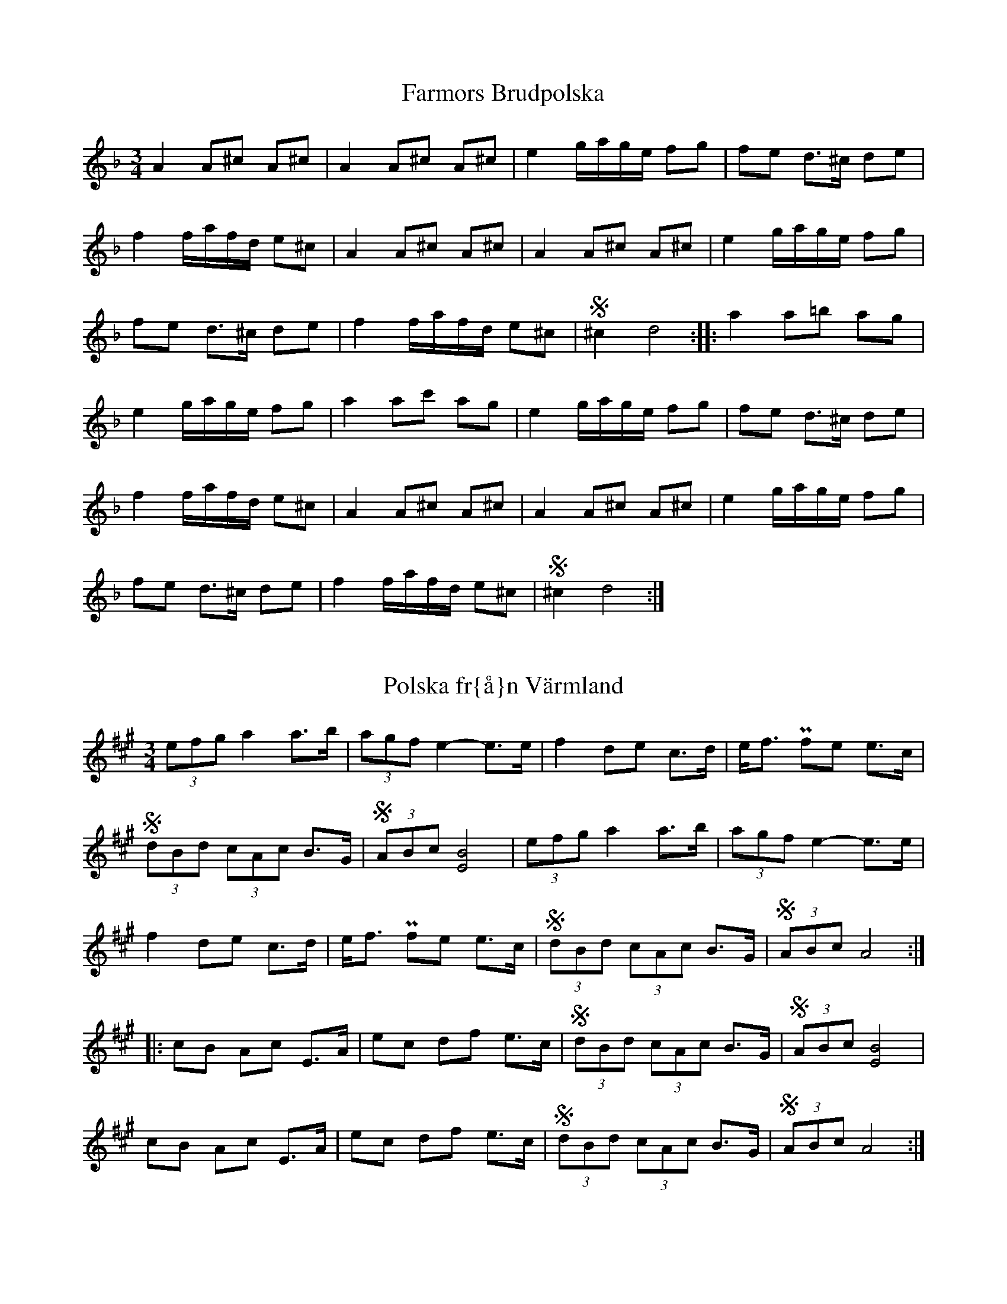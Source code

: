 This file contains 24 polskas (#1 - #24).
You can find more abc tune files at http://www.norbeck.nu/abc/

Note that these polskas are played with a short 1st beat, long 2nd beat
and normal 3rd beat, ratios approximately 2:4:3.

Last updated 19 August 2016.

(c) Copyright 2002-2016 Henrik Norbeck. This file:
- May be distributed with restrictions below.
- May not be used for commercial purposes (such as printing a tune book to sell).
- This file (or parts of it) may not be made available on a web page for
  download without permission from me.
- This copyright notice must be kept, except when e-mailing individual tunes.
- May be printed on paper for personal use.
- Questions? E-mail: henrik@norbeck.nu

R:polska K1
M:3/4
L:1/8
Z:id:hn-k1-%X

X:1
T:Farmors Brudpolska
R:polska K1
H:efter Gyris Anders
A:Dalarna
Z:hn-k1-1
M:3/4
L:1/8
K:Dm
A2 A^c A^c | A2 A^c A^c | e2 g/a/g/e/ fg | fe d>^c de |
f2 f/a/f/d/ e^c | A2 A^c A^c | A2 A^c A^c | e2 g/a/g/e/ fg |
fe d>^c de | f2 f/a/f/d/ e^c | S^c2 d4 :||: a2 a=b ag |
e2 g/a/g/e/ fg | a2 ac' ag | e2 g/a/g/e/ fg | fe d>^c de |
f2 f/a/f/d/ e^c | A2 A^c A^c | A2 A^c A^c | e2 g/a/g/e/ fg |
fe d>^c de | f2 f/a/f/d/ e^c | S^c2 d4 :| 

X:2
T:Polska fr{\aa}n V\"armland
R:polska K1
A:V\"armland
Z:id:hn-k1-2
M:3/4
L:1/8
K:A
(3efg a2 a>b | (3agf e2-e>e | f2 de c>d | e<f Pfe e>c |
S(3dBd (3cAc B>G | S(3ABc [B4E4] | (3efg a2 a>b | (3agf e2-e>e |
f2 de c>d | e<f Pfe e>c | S(3dBd (3cAc B>G | S(3ABc A4 :| 
|: cB Ac E>A | ec df e>c | S(3dBd (3cAc B>G | S(3ABc [B4E4] | 
cB Ac E>A | ec df e>c | S(3dBd (3cAc B>G | S(3ABc A4 :| 

X:3
T:Sparve Lille
R:polska K1
A:V\"armland
Z:id:hn-k1-3
M:3/4
L:1/8
K:D
a|a2 fa fa|ag eg eg|af df ec|d>e fa (3^gfg|
a2 fa fa|ag eg eg|af df ed|(3cBc d3:|
|:A|A2 df ec|de fa (3^gfg|a2 fd ec|d2 ef dc/B/|
A2 df ec|de fa (3^gfg|a2 fd ed|(3cBc d3:|
P:spelas \"aven s{\aa} h\"ar
[K:Dlyd]|:a|a2 fa fa|ag eg eg|af df ec|d>e fa (3gfg|
a2 fa fa|ag eg eg|af df ed|(3cBc d3:|
|:A|A2 df ec|d>e fa (3gfg|a2 fd ec|d2 ef dc/B/|
A2 df ec|d>e fa (3gfg|a2 fd ed|(3cBc d3:|

X:4
T:Springlek efter Perbj\"ors Erik Persson
R:polska K1
A:Lima, Dalarna
Z:hn-k1-4
M:3/4
K:D
A|Sd>c A>B A2|G2 FD/F/ (3ECE|D2 ge fa|S(3gfg a>g fd|
ec AB A2|G2 FD/F/ (3ECE|D2 ge fd|1 S(3cBc d3:|2 S(3cBc d4||
Ac de fa|S(3gfg a>g fe|dc de fa|S(3gfg a3A|
c2 de fa|S(3gfg a>g fd|ec Ac BG|AF DF EC|SD2 D3A|
c2 de fa|S(3gfg a>g fe|dc de fa|S(3gfg a3A|
c2 de fa|S(3gfg a>g fd|ec Ac BG|AF DF EC|SD2 D3||

X:5
T:Springlek efter Perbj\"ors Erik Persson
R:polska K1
A:Lima, Dalarna
Z:hn-k1-5
M:3/4
K:D
A|A2 a2 ge|f2 fa ed|dc Ac df|fe ec AA|
A2 a2 ge|f2 fa ed|dc Ac df|S(3ece d3:|
|:d|Sd>c A2 cd|Se>f f<d ed|dc Ac df|fe ec Ad|
dc A2 cd|Se>f f<d e2|Sef ga/g/ fe|Sc<e d3:|

X:6
T:Springlek efter Perbj\"ors Erik Persson
R:polska K1
A:Lima, Dalarna
Z:hn-k1-6
M:3/4
K:D
A|A2 d2 fd|d2 B2 ge|fa gf ed|c2 ed Bc/B/|
A2 d2 fd|d2 B2 ge|fa gf ed|S(3cBc d3:|
|:f|f2 g2 b2-|b2 f2 ge|fa gf ed|c2 ed Bc/B/|
A2 g2 b2-|b2 f2 ge|fa gf ed|S(3cBc d3:|

X:7
T:Polska efter P{\aa}l Karl
R:polska K1
A:Dalarna
Z:hn-k1-7
M:3/4
K:Am
c|A2 dB cc|d2 ^fe/d/ ec|A2 dB cc|d2 ^fe/d/ ee|eg a2 ag|S=fe/d/ e3:|
|:c|A2 ag ae|=f2 fe/d/ ec|A2 ag ae|=f2 fe/d/ eA|Sd>c A<c BG|SB<c A3:|

X:8
T:Polska efter Omas Ludvig
R:polska K1
A:Dalarna
Z:hn-k1-8
M:3/4
K:Dm
^c|A2 ^ce d=B|G2 =Bd ^c2|A2 ^ce d=B|SG=B B<A AA|
A2 ^ce d=B|G2 =Bd ^c2|A2 ^c/d/e/f/ de|S^c=B/c/ d3:|
|:^c|A2 az ag|ef ga ge|^cd ef de|S^c=B/c/ A3A|
A2 az ag|ef ga ge|^cd ef de|S^c=B/c/ d3:|

X:9
T:Polska efter Kings Selma
R:polska K1
A:Dalarna
Z:hn-k1-9
M:3/4
K:Am
A|A2 dc BA/B/|c2 e2 ge|^f2 dc BA/B/|c2 ec A2|
A2 dc BA/B/|c2 e2 ge|^f2 dc BA/B/|SB<c A3:|
|:e|Sf>g a2 fa|a2 g/a/g/e/ ce|Sf>g a2 fa|a2 g/a/g/e/ ce|
Sd>^f e2 c2|SBc/B/ A3:|

X:10
T:Storhurven
R:polska K1
S:efter Spak Olof Svensson "Spaken"
A:S\"arna, Dalarna
Z:hn-k1-10
M:3/4
K:Ddor
E/E/|EF DE ^C/A,/C/D/|EF DE ^C/A,/C/D/|EF DE ^CD|D2 E3 E/E/|
EF DE ^C/A,/C/D/|EF DE ^C/A,/C/D/|EF DE ^CD|1 D2 D3:|2 D2 A4||
|:Ad/^c/ de fa|Sge/g/ a>e fa|ge fd e^c|de ^cd/c/ A2-|
Ad/^c/ de fa|Sge/g/ a>e fa|ge fg e/^c/c|1 d2 e4:|2 d2 A3||

X:11
T:Polska efter Evert {\AA}hs
R:polska K1
A:\"Alvdalen, Dalarna
Z:hn-k1-11
M:3/4
K:Ddor
SAA/^c/ de =fa|ag ee/^f/ de|d^c Ac/B/ GA|B2 d/e/d/^c/ A2|
SAA/^c/ de =fa|ag ee/^f/ de|d^c Ac/B/ GB|1 Sd/e/d/^c/ A4:|2 Sd/e/d/^c/ A4|z2 A3G||
|:A2 cB GB|dc A/B/A/G/ E2|A2 cB GB|dc A2 E2|
A2 cB GB|dc A/B/A/G/ E2|A2 cB (3G^FG|1 SA2 A3A:|2 SA2 A4|z2 A4||

X:12
T:Springlek efter Omas Per
R:polska K1
H:efter Omas Per Nilsson
A:Transtrand, Dalarna
Z:hn-k1-12
M:3/4
K:Ddor
SA>^c d<f ec|de fa gb|Sa2 (3fdf e^c|de ga/g/ fd|
SA>^c d<f ed|1 S(3^cBc d4:|2 S(3^cBc d3e||
|:Sf2 (3afa gf|ef ge/g/ fe|Sf2 (3afa gf|ef ge/g/ fe|
Sd^c (3def e^c|de ga/g/ fd|SA>^c d<f ed|1 S(3^cBc d3e:|2 S(3^cBc d4||
P:variant
|:SA>^c d<f ec|de fa gb|af df e^c|de ga/g/ e^c|
A^c df ed|1 S(3^cBc d4:|2 S(3^cBc d3e||
|:Sf2 (3afa gf|ef ge/g/ fe|Sf2 (3afa gf|ef ge/g/ fe|
Sd^c (3def e^c|de ga/g/ e^c|A^c df ed|1 S(3^cBc d3e:|2 S(3^cBc d4||

X:13
T:Polska efter Olof Andersson
R:polska K1
H:efter Olof Andersson
A:V\"armland
Z:hn-k1-13
M:3/4
K:A
[A2E2] a2 fg|(3efg af bg|[A2E2] a2 fg|(3efg ae cA|
[A2E2] a2 fg|(3efg af bg|[A2E2] a2 fg|(3efg a2 A2-:|
|:A2 AB/c/ (3dBd|Sd<c c>A (3cAc|Sc<B B>c (3dBd|Sd<c c>A (3cAc|
Sc<B BA A>G|S(3ABc e3 e|e2 f2 (3dBd|Sd<c c>A (3cAc|
Sc<B B>c (3dBd|Sd<c c>A (3cAc|Sc<B BA A>G|S(3ABc A4:|

X:14
T:Polska
R:polska K1
S:Sofia Karlsson
A:Dalarna
Z:hn-k1-14
M:3/4
K:D
{ba}b2 bg/b/ {ab}a2|Se>e a>b {ab}a>g|g2 f/g/f/e/ d>c|
B2 bg/b/ {ab}a2|Se>e a>b a>g|Sg>f f4:|
|:{fg}f2 d(3c/d/e/ f>g|{fg}f2 dg {a}b2|b2 a(3b/a/f/ a>g|e2 dc {AB}A2|
{fg}f2 d(3c/d/e/ f>g|{fg}f2 dg {a}b2|b2 a(3b/a/f/ a>g|Se<c d4:|

X:15
T:Polska efter Marius Nytr{\o}en, Vingelen
R:polska K1
O:Norway
Z:id:hn-k1-15
M:3/4
L:1/8
K:Glyd
d|dc AB G>B|BA FG D2|G>E FG A<B|B>A Bc d>d|
dc AB G>B|BA FG D2|G>E FG (3ABA|G2 G3:|
|:D|(3DEF (3GAB A>F|(3GAB (3ABG D>D|(3DEF (3GAB A>F|(3GAB (3ABe d>D|
(3DEF (3GAB A>F|(3GAB (3ABG D>D|(3DEF (3GAB A>F|G2 G3:|

X:16
T:Polska fr{\aa}n \"Alvdalen
R:polska K1
A:\"Alvdalen, Dalarna
Z:id:hn-k1-16
M:3/4
L:1/8
K:Am
e2 ^gb a>a|a2 =g/a/g/e/ f>f|S f>e d<e f>g|a2 f/a/f/d/ e>e|
e2 ^gb a>a|a2 =g/a/g/e/ f>f|S f>e d<e f>g|S af/d/ e4:|
|:B2 c/B/c/d/ e>c|B2 AB c>c|B2 c/B/c/d/ e>c|B2 AG E2|
B2 c/B/c/d/ e>c|B2 AB c>c|B2 c/B/c/d/ e>c|S B2 A4:|

X:17
T:Polska efter Smed-Per
R:polska K1
A:H\"alsingland
Z:id:hn-k1-17
M:3/4
L:1/8
K:D
D2 DF E>C|D>E DC D>F|A2 Ac B>^G|(3ABc A^G A>F|
D2 DF E>C|D>E DC D>F|A2 Ac B>^G|(3ABc A4:|
K:Ddor
|:A2 ag e>^c|d>e fg/f/ e>^c|A2 ag e>^c|d>e fg/f/ e>^c|d2 d4:|

X:18
T:Hambraeuspolskan
R:polska K1
A:Orsa, Dalarna
Z:id:hn-k1-18
M:3/4
L:1/8
K:D
A|S d>c de/f/ gf|S d<c A3G|=F2 GB A>G|G=F DE =C>A|
S d>c de/f/ gf|S d<c AG =F2-|=F(3G/F/E/ =FG A/B/A/G/|S Ec d3:|
|:A|=ce de c>d|e2 g/f/g/b/ a>g|ef de =cA/c/|e>d Bd/=c/ A>A|
=ce de c>d|S e>g (3bgb a>g|ef de =c>d|S e/f/e/^c/ d3:|

X:19
T:Springlek
T:N{\aa}sragan
R:polska K1
A:Dalarna
Z:id:hn-k1-19
M:3/4
L:1/8
K:D
A|A2 a2 g>e|f>e fa gf|Sd>c (3def g>f|d2 e/f/e/d/ c>A|
A2 a2 g>e|f>e fa gf|Sd>c (3def g>e|S(3cec d3:|
|:A|d2 AB G>A|FG EF D2-|D2 de/f/ g>f|d2 e/f/e/d/ c>A|
d2 AB G>A|FG EF D2-|D2 de/f/ g>e|S(3cec d3:|

X:20
T:Polska fr{\aa}n N{\aa}s
R:polska K1
A:N{\aa}s, Dalarna
Z:id:hn-k1-20
M:3/4
L:1/8
K:Dm
A2 aa/a/ g>a|f2 fe/d/ e>f|Se>^c A<c d>e|S(3fdf e<^c A2-|
A2 aa/a/ g>a|f2 fe/d/ e>f|Se>^c A<c d>f|S(3e^ce d4:|
|:A2 A^c d>e|f2 fe/d/ e>f|Se>^c A<c d>e|S(3fdf e<^c A2-|
A2 A^c d>e|f2 fe/d/ e>f|Se>^c A<c d>f|S(3e^ce d4:|

X:21
T:Faut Marit
R:polska K1
A:\"Alvdalen, Dalarna
Z:id:hn-k1-21
M:3/4
L:1/8
K:Amix
A2 cd e>c|d2 BG B2-|B2 fg/f/ ef/e/|1 S d2 B4:|2 S d2 B4-||
|:B2 GF/G/ A>F|F2 EG B2-|B2 GF/G/ A>F|F2 EG B2-|B2 GF/G/ A>F|S F2 E4:|

X:22
T:Polska fr{\aa}n \"Alvdalen
R:polska K1
A:\"Alvdalen, Dalarna
Z:id:hn-k1-22
M:3/4
L:1/8
K:Dm
A2 d/e/d/^c/ A>c|e2 g/a/g/e/ f>g|S f>e d<^c A>c|d2 f/d/f/d/ e>e|
A2 d/e/d/^c/ A>c|e2 g/a/g/e/ f>g|S f>e d<^c A>c|S e2 e4:|
|: e2 g/a/g/e/ f>e|S d/^c/d/e/ (3fed ^c>d|e2 g/a/g/e/ f>e|S d/^c/d/e/ (3fed ^c>A|
S ^c<=B A>G A>c|S e2 e3=c|d2 =c/d/c/A/ =B>A|S G<=B A4:|

X:23
T:Polska efter Omas Per Nilsson
R:polska K1
A:Transtrand, Dalarna
Z:id:hn-k1-23
M:3/4
L:1/8
K:Ddor
|:e|g>e fd e>d|^cB AG F>G|A2 fe/d/ e>A|^c<e d2 A>e|
g>e fd e>d|^cB AG F>G|A2 fe/d/ e>A|^c<e d3:|
|:E|F2 EF D>E|EF ED/E/ F>G|(3AB^c d2 D>E|
F2 EF D>E|EF ED/E/ F>G|(3AB^c d>e f>e|1 ^c<e d3E:|2 ^c<e d3||

X:24
T:N\"ackens polska
R:polska K1
A:\"Alvdalen, Dalarna
B:Version 1: Spelmansmusik fr{\aa}n Sverige, Danmark och Norge
Z:id:hn-k1-24
M:3/4
L:1/8
K:Gm
G>B dd fa | a=b/a/ (3gag ff | d>c B/A/B/c/ dB | A/^F/A/^F/ FG G2 :|
|: G>B Bd fd | d^c =e/c/=e/c/ d2 | G>B Bd fd | d^c =e/c/=e/c/ d2 |
{A}B2 {c}B/A/B/c/ dB | A/^F/A/^F/ FG G2 | g^f{gf} dB dc |
A/^F/A/^F/ FG G2 :|

